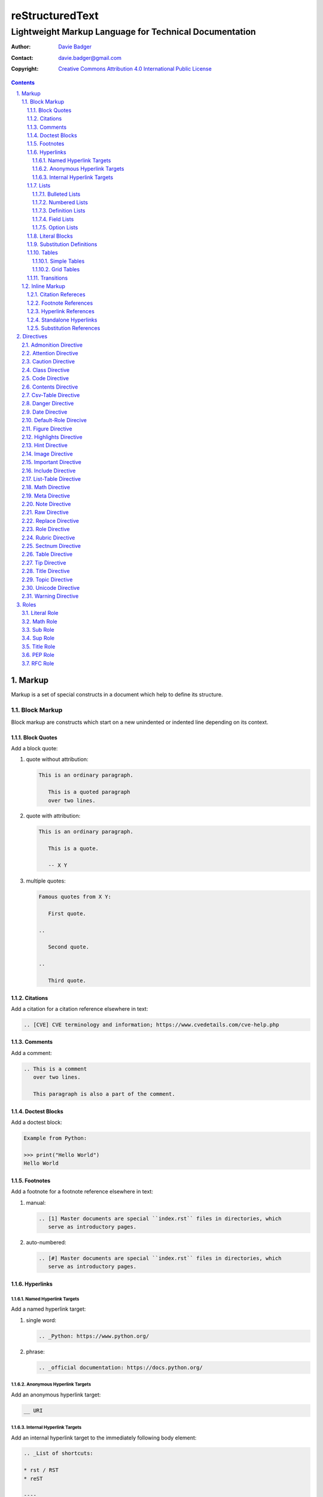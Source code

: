 ==================
 reStructuredText
==================
---------------------------------------------------------
 Lightweight Markup Language for Technical Documentation
---------------------------------------------------------

:Author: `Davie Badger`_
:Contact: davie.badger@gmail.com
:Copyright: `Creative Commons Attribution 4.0 International Public License`_

.. contents::

.. sectnum::
   :suffix: .

.. _Creative Commons Attribution 4.0 International Public License: https://creativecommons.org/licenses/by/4.0/
.. _Davie Badger: https://github.com/daviebadger



Markup
======

Markup is a set of special constructs in a document which help to define its
structure.

Block Markup
------------

Block markup are constructs which start on a new unindented or indented line
depending on its context.

Block Quotes
^^^^^^^^^^^^

Add a block quote:

#. quote without attribution:

   .. code:: rst

      This is an ordinary paragraph.

         This is a quoted paragraph
         over two lines.

#. quote with attribution:

   .. code:: rst

      This is an ordinary paragraph.

         This is a quote.

         -- X Y

#. multiple quotes:

   .. code:: rst

      Famous quotes from X Y:

         First quote.

      ..

         Second quote.

      ..

         Third quote.

Citations
^^^^^^^^^

Add a citation for a citation reference elsewhere in text:

.. code:: rst

   .. [CVE] CVE terminology and information; https://www.cvedetails.com/cve-help.php

Comments
^^^^^^^^

Add a comment:

.. code:: rst

   .. This is a comment
      over two lines.

      This paragraph is also a part of the comment.

Doctest Blocks
^^^^^^^^^^^^^^

Add a doctest block:

.. code:: rst

   Example from Python:

   >>> print("Hello World")
   Hello World

Footnotes
^^^^^^^^^

Add a footnote for a footnote reference elsewhere in text:

#. manual:

   .. code:: rst

      .. [1] Master documents are special ``index.rst`` files in directories, which
         serve as introductory pages.

#. auto-numbered:

   .. code:: rst

      .. [#] Master documents are special ``index.rst`` files in directories, which
         serve as introductory pages.

Hyperlinks
^^^^^^^^^^

Named Hyperlink Targets
"""""""""""""""""""""""

Add a named hyperlink target:

#. single word:

   .. code:: rst

      .. _Python: https://www.python.org/

#. phrase:

   .. code:: rst

      .. _official documentation: https://docs.python.org/

Anonymous Hyperlink Targets
"""""""""""""""""""""""""""

Add an anonymous hyperlink target:

.. code:: rst

   __ URI

Internal Hyperlink Targets
""""""""""""""""""""""""""

Add an internal hyperlink target to the immediately following body element:

.. code:: rst

   .. _List of shortcuts:

   * rst / RST
   * reST

   ----

   reStructuredtext has a few shortcuts, see `List of shortcuts`_.


Lists
^^^^^

Bulleted Lists
""""""""""""""

Add a bulleted list:

.. code:: rst

   * first item over
     two lines
   * second item with two paragraphs

     This is the **second** pagagraph.

Numbered Lists
""""""""""""""

Add a numbered (enumerated) list:

#. manually-numbered:

   .. code:: rst

      1. first item
      2. second item over
         two lines
      3. third item

#. auto-numbered:

   .. code:: rst

      #. item
      #. item
      #. item

Definition Lists
""""""""""""""""

Add a definition list:

.. code:: rst

   RST
      Shortcut for the reStructuredText markup language.

   HTML
      Hypertext Markup Language for creating web pages.

Field Lists
"""""""""""

Add a field list:

.. code:: rst

   :Shortcut: RST or reST
   :Filename extension: ``.rst``

Option Lists
""""""""""""

Add an option list:

.. code:: rst

   -v               Verbose
   -h, --help       Display help message
                    and exit
   -p number        Provide a port number
   -h, --host=host  Host to connect


Literal Blocks
^^^^^^^^^^^^^^

Add a literal block:

#. marked on a standalone line:

   .. code:: rst

      Example from Python:

      ::

         def hello(name="World"):
             print(f"Hello {name}")


         hello()
         hello("Davie")

#. marked at the end of a text:

   .. code:: rst

      Example from Python::

         hello()

Substitution Definitions
^^^^^^^^^^^^^^^^^^^^^^^^

Add a substitution definition for a substitution reference elsewhere in text:

.. code:: rst

   .. |RST| replace:: reStructuredText

Tables
^^^^^^

Simple Tables
"""""""""""""

Add a simple table:

#. with a table header:

   .. code:: rst

      =========  ========  ======  ===
      Firstname  Lastname  Gender  Age
      =========  ========  ======  ===
      Davie      Badger    Male    24
      Jacob      Badger    Male    19
      =========  ========  ======  ===

#. without a table header:

   .. code:: rst

      =====  ======  ====  ==
      Davie  Badger  Male  24
      Jacob  Badger  Male  19
      =====  ======  ====  ==

#. with an empty table cell:

   .. code:: rst

      =========  ========  ======  ===
      Firstname  Lastname  Gender  Age
      =========  ========  ======  ===
      Davie      Badger    Male    24
      Jacob      Badger    Male    \
      =========  ========  ======  ===

Grid Tables
"""""""""""

Add a grid table:

#. with a table header:

   .. code:: rst

      +------------+--------------------+----------+
      | Header A   | Header B           | Header C |
      +============+====================+==========+
      | A1         | B1 + C1 (column span)         |
      +------------+--------------------+----------+
      | A2 + A3    | * first item       | C2       |
      | (row span) | * second item      |          |
      |            | * third item       |          |
      |            +--------------------+----------+
      |            | C3 is **empty**    |          |
      +------------+--------------------+----------+

#. without a table header:

   .. code:: rst

      +------------+-------------------------------+
      | A1         | B1 + C1 (column span)         |
      +------------+--------------------+----------+
      | A2 + A3    | * first item       | C2       |
      | (row span) | * second item      |          |
      |            | * third item       |          |
      |            +--------------------+----------+
      |            | C3 is **empty**    |          |
      +------------+--------------------+----------+


Transitions
^^^^^^^^^^^

Add a transition (horizontal line):

.. code:: rst

   This is a paragraph.

   ----

   This is a completely different paragraph.


Inline Markup
-------------

Inline markup is a set of special constructs used inside body elements, which
cannot begin or end with whitespace.

Citation Refereces
^^^^^^^^^^^^^^^^^^

Add a citation reference (must be paired with a citation):

.. code:: rst

   CVE is a shortcut for Common Vulnerabilities and Exposures, which is a list
   of software bugs that allow hackers to get into a system or network. [CVE]_

Footnote References
^^^^^^^^^^^^^^^^^^^

Add a footnote reference (must be paired with a footnote):

#. manual:

   .. code:: rst

      This section adornment style is used in master documents [1]_ in Sphinx.

#. auto-numbered:

   .. code:: rst

      This section adornment style is used in master documents [#]_ in Sphinx.

Hyperlink References
^^^^^^^^^^^^^^^^^^^^

Add a hyperlink reference (both word and phrase variants):

#. named:

   .. code:: rst

      Python_, `Python 3`_, `Python 3.7`_, all point to the same location_.

#. anonymous:

   .. code:: rst

      References
      ==========

      * link__
      * `long link`__

Standalone Hyperlinks
^^^^^^^^^^^^^^^^^^^^^

Add a standalone hyperlink:

#. URI:

   .. code:: rst

      Python documentation is located on https://docs.python.org/.

#. email address:

   .. code:: rst

      Contact me on email davie.badger@gmail.com.

Substitution References
^^^^^^^^^^^^^^^^^^^^^^^

Add a substitution reference (must be paired with a substitution definition):

#. in a line:

   .. code:: rst

      |RST| is really long to type, so it is better to use a word shortcut via
      substitutions.

#. in a line with a hyperlink reference:

   .. code:: rst

      |RST|_ is really long to type, so it is better to use a word shortcut via
      substitutions.

#. in a word:

   .. code:: rst

      Thisis\ |one|\ word



Directives
==========

Directives are the first extension mechanism, how to extend block markup in
|RST|. |RST| has many built-in directives. The syntax of directives is:

.. code:: rst

   .. directive-name:: optional-directive-arguments (on a separate line)
      :optional-directive-option: optional-directive-option-value

      optional-directive-body-elements

Some examples of using directives:

#. a directive without arguments, options and body elements:

   .. code:: rst

      .. contents::

#. a directive with an argument:

   .. code:: rst

      .. include:: path/to/file

#. a directive with an argument and an option without a value:

   .. code:: rst

      .. include:: path/to/file
         :literal:

#. a directive with an argument and an option with a value:

   .. code:: rst

      .. image:: path/to/image
         :alt: Alternate text description

#. a directive with an argument, an option with a value and a body element:

   .. code:: rst

      .. figure:: path/to/image
         :scale: 50 %

         Image title rendered below the image

#. a directive with a body element:

   .. code:: rst

      .. tip::

         This tip helps you save your money.

Admonition Directive
--------------------

Add a custom admonition with the given title to a text:

.. code:: rst

   .. admonition:: See also

      www.example.com for more examples.

Attention Directive
-------------------

Add attentive information to a text:

.. code:: rst

   .. attention::

      The previous example is not possible to create via inline literal markup.

Caution Directive
-----------------

Add cautious information to a text:

.. code:: rst

   .. caution::

      Use wisely the overloaded ``raw-*`` roles.

Class Directive
---------------

Add HTML classes right to the immediately following:

#. element except for block quotes:

   .. code:: rst

      .. class:: heading color-red

      Section Title
      =============

#. block quotes (a special case which needs a comment right after the
   directive):

   .. code:: rst

      .. class:: block-quote
      ..

         This is a block quote.

#. elements inside of the directive:

   .. code:: rst

      .. class:: blink

         This paragraph has the "blink" class.

         This another paragraph also has the "blink" class.

Code Directive
--------------

Add a code sample with syntax highlighting:

.. code:: rst

   .. code:: py

      print("Hello World")

Contents Directive
------------------

Generate a table of contents (TOC) from sections:

#. using a default title for the TOC:

   .. code:: rst

      .. contents::

      ----

      Contents

      * Section A
        * Subsection AA
          * Subsubsection AAA
      * Section B

#. using a custom title for the TOC:

   .. code:: rst

      .. contents:: Table of Contents

      ----

      Table of Contents

      * Section A
        * Subsection AA
          * Subsubsection AAA
      * Section B

#. limiting section levels in the TOC:

   .. code:: rst

      .. contents::
         :depth: 2

      ----

      Contents

      * Section A
        * Subsection AA
      * Section B

Supported options:

* ``:depth: number`` - visible section levels (up to)

Csv-Table Directive
-------------------

Add a table in CSV format:

#. CSV table without a header:

   .. code:: rst

      .. csv-table:: Users

         "David", "Badger", "Male", 24
         "Jacob", "Badger", "Male", 19

#. CSV table with a header:

   .. code:: rst

      .. csv-table:: Users
         :header: "Firstname", "Lastname", "Gender", "Age"

         "David", "Badger", "Male", 24
         "Jacob", "Badger", "Male", 19

#. external CSV table without a header:

   .. code:: rst

      .. csv-table::
         :file: data.csv

      .. csv-table::
         :url: www.example.com/data.csv

#. external CSV table with a header in the first row:

   .. code:: rst

      .. csv-table::
         :file: data.csv
         :header-rows: 1

      .. csv-table::
         :url: www.example.com/data.csv
         :header-rows: 1

#. external CSV table with a header in the first column:

   .. code:: rst

      .. csv-table::
         :file: data.csv
         :stub-columns: 1

      .. csv-table::
         :url: www.example.com/data.csv
         :stub-columns: 1

Supported options:

* ``:align: value`` - table alignment (``left``, ``center`` or ``right``)
* ``:delim: character`` - character for separating values (``,``)
* ``:header: "comma-separated-headers"`` - table header in an embedded CSV table
* ``:escape: character`` - escape character for quotes (``""``)
* ``:file: path`` - path to a local CSV table
* ``:header-rows: number`` - number of rows as a table header
* ``:quote: character`` - quote for multi-word values (``"``)
* ``:stub-columns: number`` - number of columns as a table header
* ``:url: address`` - a URL address to a CSV table
* ``:widths: value`` - ``auto`` column widths

Danger Directive
----------------

Add dangerous information to a text:

.. code:: rst

   .. danger::

      Do not try this at home!

Date Directive
--------------

Substitute for a date(time) using a format string for the `time.strftime`_
function in Python:

.. code:: rst

   .. |date| date::
   .. |time| date:: %H:%M:%S

   Last update: |date| at |time|

.. _time.strftime: https://docs.python.org/3/library/time.html#time.strftime

Default-Role Direcive
---------------------

Set a new default role in a document (a `title` role is by default):

.. code:: rst

   .. default-role:: math

      `f(x) = x^2` == :math:`f(x) = x^2`

Figure Directive
----------------

Add an image with a caption:

.. code:: rst

   .. figure:: path/to/image.png

      Caption for the image.

Supported options:

* ``:align: value`` - figure alignment (either no alignment or ``center``)
* ``:alt: text`` - alternate image text
* ``:figclass: class-names`` - HTML classes to a figure
* ``:figwidth: number`` - width of an image and a caption
* ``:height: number`` - different image height
* ``:scale: percentage`` - proportional image scale (``100 %`` by default)
* ``:target: address`` - hyperlink target
* ``:width: number`` - different image width

Highlights Directive
--------------------

Add a summary of a document or a section:

.. code:: rst

   .. highlights::

      A summary of the story:

      * a
      * b
      * c

Hint Directive
--------------

Add a hint to a text:

.. code:: rst

   .. hint::

      Look at already existing roles.

Image Directive
---------------

Add an image:

#. from a local filesystem:

   .. code:: rst

      .. image:: path/to/image.png

#. from a remote location:

   .. code:: rst

      .. image:: www.example.com/image.jpg

Supported options:

* ``:align: value`` - image alignment (either no alignment or ``center``)
* ``:alt: text`` - alternate image text
* ``:height: number`` - different image height
* ``:scale: percentage`` - proportional image scale (``100 %`` by default)
* ``:target: address`` - hyperlink target
* ``:width: number`` - different image width

Important Directive
-------------------

Add important information to a text:

.. code:: rst

   .. important::

      Be consistent with heading levels through a document.

Include Directive
-----------------

Load text from a file to the given place:

#. a custom |RST| document:

   .. code:: rst

      .. include:: path/to/file.rst

#. a file rendered as literal code:

   .. code:: rst

      .. include:: test.py
         :literal:

#. a file rendered as code with syntax highlighting:

   .. code:: rst

      .. include:: test.py
         :code: py

#. a `built-in document`__ with substitution definitions:

   .. code:: rst

      .. include:: <isonum.txt>

      Copyright |copy| Davie Badger 2019.

Supported options:

* ``:code: language`` - included file as a code block
* ``:literal:`` - included file as a literal block

__ http://docutils.sourceforge.net/docs/ref/rst/definitions.html#character-entity-sets

List-Table Directive
--------------------

Add a list-like table:

#. without a table header:

   .. code:: rst

      .. list-table:: Users

         * - Davie
           - Badger
           - Male
           - 24
         * - Jacob
           - Badger
           - Male
           - 19

#. with a table header in the first row:

   .. code:: rst

      .. list-table:: Users
         :header-rows: 1

         * - Firstname
           - Lastname
           - Gender
           - Age
         * - Davie
           - Badger
           - Male
           - 24
         * - Jacob
           - Badger
           - Male
           - 19

#. with a table header in the first column:

   .. code:: rst

      .. list-table::
         :stub-columns: 1

         * - Name
           - reStructuredText
         * - Shortcut
           - rst
         * - Parser
           - Docutils

Supported options:

* ``:align: value`` - table alignment (``left``, ``center`` or ``right``)
* ``:header-rows: number`` - number of rows as a table header
* ``:stub-columns: number`` - number of columns as a table header
* ``:widths: value`` - ``auto`` column widths

Math Directive
--------------

Add a mathematical formula in LaTeX format with AMS extensions:

.. code:: rst

   .. math::

      f(x) = x^2

Meta Directive
--------------

Add HTML meta tags:

.. code:: rst

   .. meta::
      :author: Davie Badger
      :description: reStructuredText is a markup language used for documentation.

Supported options:

* ``:author: name`` - Document author
* ``:description: text`` - Short document description

Note Directive
--------------

Add a note to a text:

.. code:: rst

   .. note::

      Code samples using ``::`` markup are not highlighted at all.

Raw Directive
-------------

Bypass parsing text for the given output formats separated by a space:

#. a text inside the directive:

   .. code:: rst

      .. raw:: html

         <iframe id="video-player" width="200" height="200" src="www"></iframe>

#. a text in a local file:

   .. code:: rst

      .. raw:: html
         :file: index.html

#. a text via a URL address:

   .. code:: rst

      .. raw:: html
         :url: www.example.com/file.html

Supported options:

* ``:file: path`` - Raw content from a file
* ``:url: address`` - Raw content from a URL address

Replace Directive
-----------------

Substitute for a text:

.. code:: rst

   .. |RST| replace:: reStructuredText

   |RST| is too long to type.

Role Directive
--------------

Create a new role in several ways:

#. a dummy role only for styling purposes:

   .. code:: rst

      .. role:: strikethrough

      I do :strikethrough:`not` like reStructuredText.

#. an overloaded ``code`` role with a specific language for inline syntax
   highlighting:

   .. code:: rst

      .. role:: python(code)
         :language: python

      Have you ever tried to run :python:`import this` in your Python interpreter?

#. an overloaded ``raw`` role for a specific output format:

   .. code:: rst

      .. role:: raw-html(raw)
         :format: html

      I do :raw-html:`<del>not</del>` like reStructuredText.

#. an aliased role to built-in roles or custom roles:

   .. code:: rst

      .. role:: strikethrough
      .. role:: strike(strikethrough)

      I do :strike:`not` like reStructuredText.

Supported options:

* ``:language: code`` -  Language syntax highlighting (only overloaded ``code`` role)
* ``:format: output-formats`` - Render only for the formats (only overloaded ``raw`` role)

Rubric Directive
----------------

Add an informal heading invisible in a table of contents:

.. code::

   .. rubric:: Footnotes

   .. [#] text

Sectnum Directive
-----------------

Automatically number section titles:

#. without any options:

   .. code:: rst

      .. sectnum::

      ----

      * 1 Section A
      * 1.1 Subsection AA
      * 1.1.1 Subsubsection AAA
      * 2 Section B

#. with a suffix:

   .. code:: rst

      .. sectnum::
         :suffix: .

      ----

      * 1. Section A
      * 1.1. Subsection AA
      * 1.1.1. Subsubsection AAA
      * 2. Section B

#. with limited section levels:

   .. code:: rst

      .. sectnum::
         :depth: 2

      ----

      * 1 Section A
      * 1.1 Subsection AA
      * 2 Section B

Supported options:

* ``:depth: number`` - section levels for numbering (up to)
* ``:suffix: characters`` - suffix for numbers (no suffix by default)

Table Directive
---------------

Wrap a simple or a grid table with an optional title:

.. code:: rst

   .. table:: Users

      =========  ========  ======  ===
      Firstname  Lastname  Gender  Age
      =========  ========  ======  ===
      Davie      Badger    Male    24
      Jacob      Badger    Male    19
      =========  ========  ======  ===

Supported options:

* ``:align: value`` - table alignment (``left``, ``center`` or ``right``)
* ``:widths: value`` - ``auto`` column widths

Tip Directive
-------------

Add a tip to a text:

.. code:: rst

   .. tip::

      Subscripts are ideal candidates for substitutions.

Title Directive
---------------

Set a different HTML document title for a browser tab:

.. code:: rst

   **************
   Document Title
   **************

   .. title:: Alternative Document Title

Topic Directive
---------------

Add a topic container without a need to create another (sub)section:

.. code:: rst

   Section Title
   =============

   ...

   .. topic:: Idea

      Blah blah blah

Unicode Directive
-----------------

Substitute for a Unicode character using its code:

#. substituting without trims:

   .. code:: rst

      .. |copy| unicode:: 0xA9 .. copyright sign

      Copyright |copy| Davie Badger 2019.

#. substituting with a left trim (``:ltrim:``) or a right trim (``:rtrim``) or
   both (``:trim:``):

   .. code:: rst

      .. |TM| unicode:: U+2122
         :ltrim:

      Davie Badger |TM| will be rendered like ``Davie Badger^TM``.

Supported options:

* ``:ltrim:`` - trim whitespace before a Unicode character
* ``:rtrim:`` - trim whitespace after a Unicode character
* ``:trim:`` - trim whitespace before and after a Unicode character

Warning Directive
-----------------

Add a warning to a text:

.. code:: rst

   .. warning::

      Do not exceed the recommended daily dose.



Roles
=====

Interpreted text roles are the second extension mechanism, how to extend inline
markup in |RST|. |RST| has several built-in roles. The syntax of roles is:

.. code:: rst

   :role-name:`role-content` (with spaces around except for punctuation marks)

Examples of using roles:

#. a role at the edge of a sentence:

   .. code:: rst

      It is too :strong:`hot`.

#. a role inside a sentence:

   .. code:: rst

      Do :strong:`not` forget to make your bed!

#. a role inside a word:

   .. code:: rst

      Thisis\ :strong:`one`\ word, where the word "one" will be formatted as bold text.

Literal Role
------------

Create an inline code sample which respects escaped backslashes:

.. code:: rst

   The text inside enclosed double backquotes (:literal:`\`\`...\`\``) is treated as an inline code sample.

Math Role
---------

Create an inline mathematical formula in LaTeX format:

.. code:: rst

   Create a graph of a function :math:`f(x) = x^2`.

Sub Role
--------

Create a subscript:

.. code:: rst

   H\ :sub:`2`\ O is one of the famous chemical formulas.

Sup Role
--------

Create a superscript:

.. code:: rst

   E=mc\ :sup:`2` is one of the famous physics formulas.

Title Role
----------

Create a title of a work (book, chapter, other text materials):

.. code:: rst

  :title:`How to Title My Book` is the most selling book in the world.

PEP Role
--------

Create a hyperlink to a specific PEP (Python Enhanced Proposal):

.. code:: rst

   See :PEP:`8` for Python style guide.

RFC Role
--------

Create a hyperlink to a specific RFC (Request For Comments):

.. code:: rst

   See :RFC:`3339` for standardized date and time formats on the Internet.



.. |RST| replace:: reStructuredText
